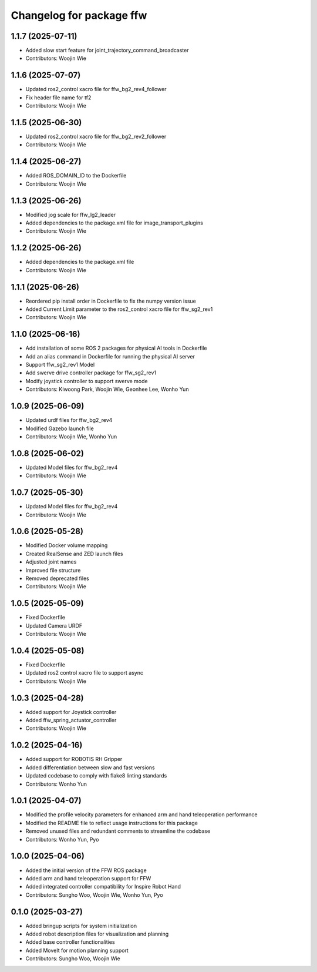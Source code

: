 ^^^^^^^^^^^^^^^^^^^^^^^^^
Changelog for package ffw
^^^^^^^^^^^^^^^^^^^^^^^^^

1.1.7 (2025-07-11)
------------------
* Added slow start feature for joint_trajectory_command_broadcaster
* Contributors: Woojin Wie

1.1.6 (2025-07-07)
------------------
* Updated ros2_control xacro file for ffw_bg2_rev4_follower
* Fix header file name for tf2
* Contributors: Woojin Wie

1.1.5 (2025-06-30)
------------------
* Updated ros2_control xacro file for ffw_bg2_rev2_follower
* Contributors: Woojin Wie

1.1.4 (2025-06-27)
------------------
* Added ROS_DOMAIN_ID to the Dockerfile
* Contributors: Woojin Wie

1.1.3 (2025-06-26)
------------------
* Modified jog scale for ffw_lg2_leader
* Added dependencies to the package.xml file for image_transport_plugins
* Contributors: Woojin Wie

1.1.2 (2025-06-26)
------------------
* Added dependencies to the package.xml file
* Contributors: Woojin Wie

1.1.1 (2025-06-26)
------------------
* Reordered pip install order in Dockerfile to fix the numpy version issue
* Added Current Limit parameter to the ros2_control xacro file for ffw_sg2_rev1
* Contributors: Woojin Wie

1.1.0 (2025-06-16)
------------------
* Add installation of some ROS 2 packages for physical AI tools in Dockerfile
* Add an alias command in Dockerfile for running the physical AI server
* Support ffw_sg2_rev1 Model
* Add swerve drive controller package for ffw_sg2_rev1
* Modify joystick controller to support swerve mode
* Contributors: Kiwoong Park, Woojin Wie, Geonhee Lee, Wonho Yun

1.0.9 (2025-06-09)
------------------
* Updated urdf files for ffw_bg2_rev4
* Modified Gazebo launch file
* Contributors: Woojin Wie, Wonho Yun

1.0.8 (2025-06-02)
------------------
* Updated Model files for ffw_bg2_rev4
* Contributors: Woojin Wie

1.0.7 (2025-05-30)
------------------
* Updated Model files for ffw_bg2_rev4
* Contributors: Woojin Wie

1.0.6 (2025-05-28)
------------------
* Modified Docker volume mapping
* Created RealSense and ZED launch files
* Adjusted joint names
* Improved file structure
* Removed deprecated files
* Contributors: Woojin Wie

1.0.5 (2025-05-09)
------------------
* Fixed Dockerfile
* Updated Camera URDF
* Contributors: Woojin Wie

1.0.4 (2025-05-08)
------------------
* Fixed Dockerfile
* Updated ros2 control xacro file to support async
* Contributors: Woojin Wie

1.0.3 (2025-04-28)
------------------
* Added support for Joystick controller
* Added ffw_spring_actuator_controller
* Contributors: Woojin Wie

1.0.2 (2025-04-16)
------------------
* Added support for ROBOTIS RH Gripper
* Added differentiation between slow and fast versions
* Updated codebase to comply with flake8 linting standards
* Contributors: Wonho Yun

1.0.1 (2025-04-07)
------------------
* Modified the profile velocity parameters for enhanced arm and hand teleoperation performance
* Modified the README file to reflect usage instructions for this package
* Removed unused files and redundant comments to streamline the codebase
* Contributors: Wonho Yun, Pyo

1.0.0 (2025-04-06)
------------------
* Added the initial version of the FFW ROS package
* Added arm and hand teleoperation support for FFW
* Added integrated controller compatibility for Inspire Robot Hand
* Contributors: Sungho Woo, Woojin Wie, Wonho Yun, Pyo

0.1.0 (2025-03-27)
------------------
* Added bringup scripts for system initialization
* Added robot description files for visualization and planning
* Added base controller functionalities
* Added MoveIt for motion planning support
* Contributors: Sungho Woo, Woojin Wie
